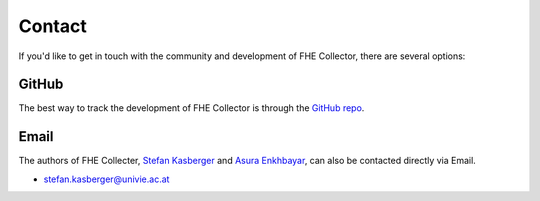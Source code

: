 .. _community_contact:

Contact
=================

If you'd like to get in touch with the community and development of FHE Collector,
there are several options:


GitHub
------

The best way to track the development of FHE Collector is through the
`GitHub repo <https://github.com/ScholCommLab/fhe-collector>`_.


Email
-------

The authors of FHE Collecter, `Stefan Kasberger <https://stefankasberger.at>`_
and `Asura Enkhbayar <https://github.com/Bubblbu>`_, can also be contacted
directly via Email.

- stefan.kasberger@univie.ac.at
